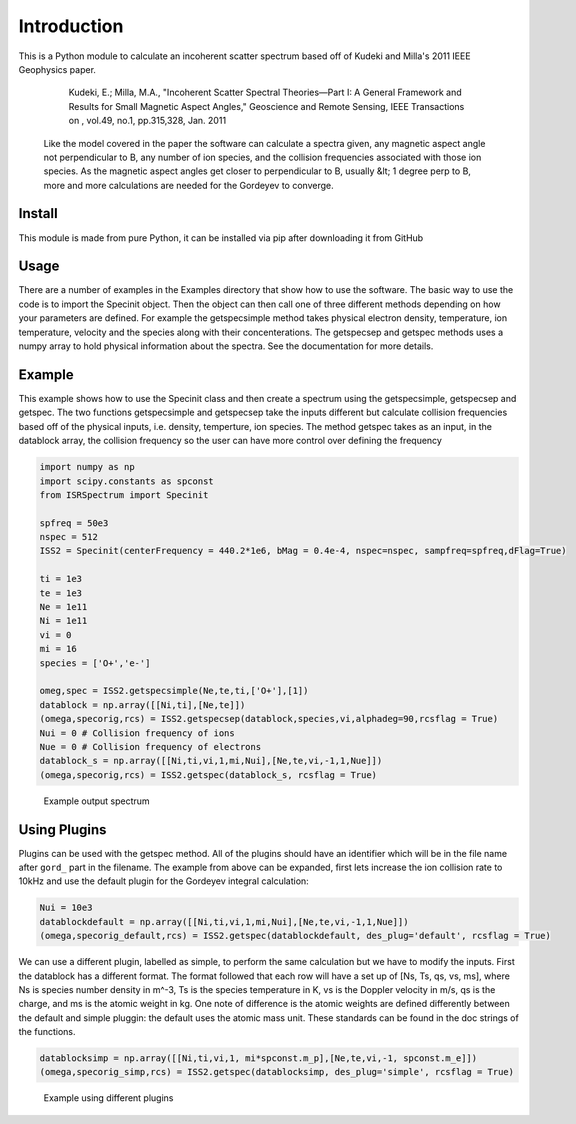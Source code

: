 Introduction
============

This is a Python module to calculate an incoherent scatter spectrum based off of Kudeki and Milla's 2011 IEEE Geophysics paper.

    Kudeki, E.; Milla, M.A., "Incoherent Scatter Spectral Theories—Part I: A General Framework and Results for Small Magnetic Aspect Angles," Geoscience and Remote Sensing, IEEE Transactions on , vol.49, no.1, pp.315,328, Jan. 2011

 Like the model covered in the paper the software can calculate a spectra given, any magnetic aspect angle not perpendicular to B, any number of ion species, and the collision frequencies associated with those ion species. As the magnetic aspect angles get closer to perpendicular to B, usually &lt; 1 degree perp to B, more and more calculations are needed for the Gordeyev to converge.


Install
**********

This module is made from pure Python, it can be installed via pip after downloading it from GitHub

Usage
**********

There are a number of examples in the Examples directory that show how to use the software. The basic way to use the code is to import the Specinit object. Then the object can then call one of three different methods depending on how your parameters are defined. For example the getspecsimple method takes physical electron density, temperature, ion temperature, velocity and the species along with their concenterations. The getspecsep and getspec methods uses a numpy array to hold physical information about the spectra. See the documentation for more details.


Example
**********

This example shows how to use the Specinit class and then create a spectrum using the getspecsimple,  getspecsep and getspec. The two functions getspecsimple and getspecsep take the inputs different but calculate collision frequencies based off of the physical inputs, i.e. density, temperture, ion species. The method getspec takes as an input, in the datablock array, the collision frequency so the user can have more control over defining the frequency

.. code-block:: python

    import numpy as np
    import scipy.constants as spconst
    from ISRSpectrum import Specinit
    
    spfreq = 50e3
    nspec = 512
    ISS2 = Specinit(centerFrequency = 440.2*1e6, bMag = 0.4e-4, nspec=nspec, sampfreq=spfreq,dFlag=True)

    ti = 1e3
    te = 1e3
    Ne = 1e11
    Ni = 1e11
    vi = 0
    mi = 16
    species = ['O+','e-']

    omeg,spec = ISS2.getspecsimple(Ne,te,ti,['O+'],[1])
    datablock = np.array([[Ni,ti],[Ne,te]])
    (omega,specorig,rcs) = ISS2.getspecsep(datablock,species,vi,alphadeg=90,rcsflag = True)
    Nui = 0 # Collision frequency of ions
    Nue = 0 # Collision frequency of electrons
    datablock_s = np.array([[Ni,ti,vi,1,mi,Nui],[Ne,te,vi,-1,1,Nue]])
    (omega,specorig,rcs) = ISS2.getspec(datablock_s, rcsflag = True)

.. figure:: imgs/introexamplespec.png
   :class: with-border

   Example output spectrum


Using Plugins
*************

Plugins can be used with the getspec method. All of the plugins should have an identifier which will be in the file name after ``gord_`` part in the filename. The example from above can be expanded, first lets increase the ion collision rate to 10kHz and use the default plugin for the Gordeyev integral calculation:



.. code-block:: python

    Nui = 10e3
    datablockdefault = np.array([[Ni,ti,vi,1,mi,Nui],[Ne,te,vi,-1,1,Nue]])
    (omega,specorig_default,rcs) = ISS2.getspec(datablockdefault, des_plug='default', rcsflag = True)


We can use a different plugin, labelled as simple, to perform the same calculation but we have to modify the inputs. First the datablock has a different format. The format followed that each row will have a set up of [Ns, Ts, qs, vs, ms], where Ns is species number density in m^-3, Ts is the species temperature in K, vs is the Doppler velocity in m/s, qs is the charge, and ms is the atomic weight in kg. One note of difference is the atomic weights are defined differently between the default and simple pluggin: the default uses the atomic mass unit. These standards can be found in the doc strings of the functions.


.. code-block:: python

    datablocksimp = np.array([[Ni,ti,vi,1, mi*spconst.m_p],[Ne,te,vi,-1, spconst.m_e]])
    (omega,specorig_simp,rcs) = ISS2.getspec(datablocksimp, des_plug='simple', rcsflag = True)

.. figure:: imgs/pluginexample.png
   :class: with-border

   Example using different plugins
